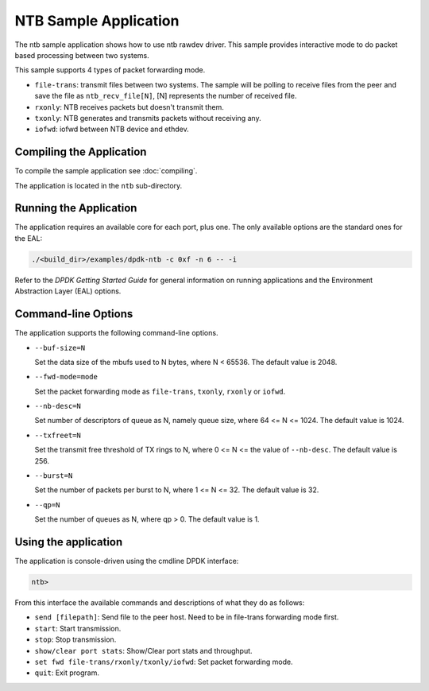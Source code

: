 ..  SPDX-License-Identifier: BSD-3-Clause
    Copyright(c) 2019 Intel Corporation.

NTB Sample Application
======================

The ntb sample application shows how to use ntb rawdev driver.
This sample provides interactive mode to do packet based processing
between two systems.

This sample supports 4 types of packet forwarding mode.

* ``file-trans``: transmit files between two systems. The sample will
  be polling to receive files from the peer and save the file as
  ``ntb_recv_file[N]``, [N] represents the number of received file.
* ``rxonly``: NTB receives packets but doesn't transmit them.
* ``txonly``: NTB generates and transmits packets without receiving any.
* ``iofwd``: iofwd between NTB device and ethdev.

Compiling the Application
-------------------------

To compile the sample application see :doc:`compiling`.

The application is located in the ``ntb`` sub-directory.

Running the Application
-----------------------

The application requires an available core for each port, plus one.
The only available options are the standard ones for the EAL:

.. code-block:: console

    ./<build_dir>/examples/dpdk-ntb -c 0xf -n 6 -- -i

Refer to the *DPDK Getting Started Guide* for general information on
running applications and the Environment Abstraction Layer (EAL)
options.

Command-line Options
--------------------

The application supports the following command-line options.

* ``--buf-size=N``

  Set the data size of the mbufs used to N bytes, where N < 65536.
  The default value is 2048.

* ``--fwd-mode=mode``

  Set the packet forwarding mode as ``file-trans``, ``txonly``,
  ``rxonly`` or ``iofwd``.

* ``--nb-desc=N``

  Set number of descriptors of queue as N, namely queue size,
  where 64 <= N <= 1024. The default value is 1024.

* ``--txfreet=N``

  Set the transmit free threshold of TX rings to N, where 0 <= N <=
  the value of ``--nb-desc``. The default value is 256.

* ``--burst=N``

  Set the number of packets per burst to N, where 1 <= N <= 32.
  The default value is 32.

* ``--qp=N``

  Set the number of queues as N, where qp > 0. The default value is 1.

Using the application
---------------------

The application is console-driven using the cmdline DPDK interface:

.. code-block:: console

        ntb>

From this interface the available commands and descriptions of what
they do as follows:

* ``send [filepath]``: Send file to the peer host. Need to be in
  file-trans forwarding mode first.
* ``start``: Start transmission.
* ``stop``: Stop transmission.
* ``show/clear port stats``: Show/Clear port stats and throughput.
* ``set fwd file-trans/rxonly/txonly/iofwd``: Set packet forwarding
  mode.
* ``quit``: Exit program.
